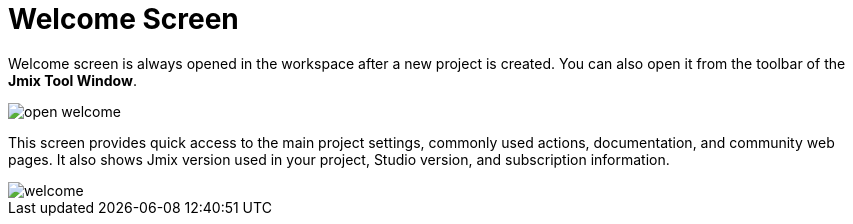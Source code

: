 = Welcome Screen

Welcome screen is always opened in the workspace after a new project is created. You can also open it from the toolbar of the *Jmix Tool Window*.

image::open-welcome.png[align="center"]

This screen provides quick access to the main project settings, commonly used actions, documentation, and community web pages. It also shows Jmix version used in your project, Studio version, and subscription information.

image::welcome.png[align="center"]
